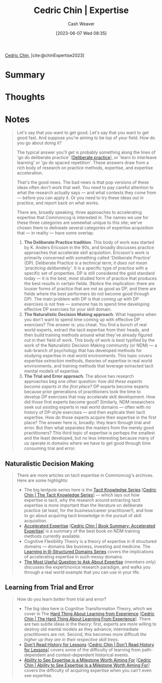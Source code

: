 :PROPERTIES:
:ROAM_REFS: [cite:@chinExpertise2023]
:ID:       148505a6-5c2a-4236-a389-da33f5b57ae5
:LAST_MODIFIED: [2023-09-11 Mon 08:53]
:END:
#+title: Cedric Chin | Expertise
#+hugo_custom_front_matter: :slug "148505a6-5c2a-4236-a389-da33f5b57ae5"
#+author: Cash Weaver
#+date: [2023-06-07 Wed 08:35]
#+filetags: :reference:

[[id:4c9b1bbf-2a4b-43fa-a266-b559c018d80e][Cedric Chin]], [cite:@chinExpertise2023]

* Summary
* Thoughts
* Notes
#+begin_quote
Let's say that you want to get good. Let's say that you want to get good fast. And suppose you're aiming to be top of your field. How do you go about doing it?

The typical answer you'll get is probably something along the lines of 'go do deliberate practice' [[[id:a1d74568-61f0-4a01-8aab-184d1b7a9752][Deliberate practice]]], or 'learn to interleave learning' or 'go do spaced repetition'. These answers draw from a rich body of research on practice methods, expertise, and expertise acceleration.

That's the good news. The bad news is that pop versions of these ideas often don't work that well. You need to pay careful attention to what the research actually says — and what contexts they come from — before you can apply it. Or you need to try these ideas out in practice, and report back on what works.

There are, broadly speaking, three approaches to accelerating expertise that Commoncog is interested in. The names we use for these three categories are somewhat unique to this site; we've chosen them to delineate several categories of expertise acquisition that --- in reality --- have some overlap.

1. *The Deliberate Practice tradition*. This body of work was started by K. Anders Ericsson in the 90s, and broadly discusses practice approaches that accelerate skill acquisition. Ericsson's work is primarily concerned with something called 'Deliberate Practice' (DP). Deliberate Practice is a technical term, it /does not mean 'practicing deliberately'/. It is a specific type of practice with a specific set of properties. DP is still considered the gold standard today --- it is the best, most studied form of practice that produces the best results in certain fields. (Notice the implication: there are lousier forms of practice that are not as good as DP, and there are fields where the best performers do not become good through DP). The main problem with DP is that /coming up/ with DP exercises is not free --- /someone/ has to spend time developing effective DP exercises for your skill domain.
2. *The Naturalistic Decision Making approach*. What happens when you don't want to spend time coming up with effective DP exercises? The answer is: you cheat. You find a bunch of real world experts, extract the tacit expertise from their heads, and then build training methods around what they've already figured out in their field of work. This body of work is best typified by the work of the Naturalistic Decision Making community (or NDM) --- a sub-branch of psychology that has developed methods for studying expertise in real world environments. This topic covers expertise /extraction/ methods, theories of expertise in real world environments, and training methods that leverage extracted tacit mental models of expertise.
3. *The Trial and Error approach*. The above two research approaches beg one other question: /how did these experts become experts in the first place?/ DP experts become experts because prior generations of practitioners took the time to develop DP exercises that may accelerate skill development. How did those first experts become good? Similarly, NDM researchers seek out /existing/ experts in real world domains --- often with no history of DP-style exercises --- and then explicate their tacit expertise. How do those experts acquire their expertise in the first place? The answer here is, broadly: they learn through trial and error. But then what separates the masters from the merely good practitioners? This third topic of expertise is perhaps the smallest and the least developed, but no less interesting because many of us operate in domains where we have to get good through time consuming trial and error.

** Deliberate Practice
#+begin_quote
The following are highlights on Commoncog's coverage of DP:

- You'll want to start with a [[https://commoncog.com/peak-book-summary/][summary of K. Anders Ericsson's /Peak/]] [[[id:8b2342f4-1514-4a61-9115-235b8572c8fd][Cedric Chin | Book Summary: Peak, the New Science of Expertise]]], followed by [[https://commoncog.com/the-problems-with-deliberate-practice/][The Problems with Deliberate Practice]] [[[id:d707680f-f46c-459f-a822-11d8c2beca6c][Cedric Chin | The Problems with Deliberate Practice]]].
- In late 2022/early 2023 I relocated to a different city and undertook a four month accelerated expertise experiment in Judo to experience DP for myself. You may read the setup for that experiment in [[https://commoncog.com/expertise-acceleration-experiment-judo/][An Expertise Acceleration in Judo]] and the outcome of that experiment in [[https://commoncog.com/mental-strength-judo-life/][Mental Strength in Judo, Mental Strength in Life]] [[[id:ca0214d4-646a-4600-9e00-6ddff78e74d6][Cedric Chin | Mental Strength in Judo, Mental Strength in Life]]].
- The biggest criticism I had of DP was that /someone/ needed to come up with DP exercises in order for DP to work. As a result of my four month Judo experiment, I now have direct experience of what that /actually/ looks like. I document this in [[https://commoncog.com/creating-drills-deliberate-practice/][Creating New Drills for Deliberate Practice]] /(members only)/.
#+end_quote

** Naturalistic Decision Making
#+begin_quote
There are more articles on tacit expertise in Commoncog's archives. Here are some highlights:

- The big tentpole series here is the [[https://commoncog.com/the-tacit-knowledge-series/][Tacit Knowledge Series]] [[[id:96c1f65b-0c31-4478-8717-8c33743a9e94][Cedric Chin | The Tacit Knowledge Series]]] --- which lays out how expertise is tacit, why the research around extracting tacit expertise is more important than the literature on deliberate practice (at least, for the business/career practitioner!), and how to go about acquiring tacit knowledge in the pursuit of skill acquisition.
- [[https://commoncog.com/accelerated-expertise/][Accelerated Expertise]] [[[id:f7eeed27-4fdb-4ebc-8ac0-8b2c2e58dcbb][Cedric Chin | Book Summary: Accelerated Expertise]]] is a summary of the best book on NDM training methods currently available.
- Cognitive Flexibility Theory is a theory of expertise in ill structured domains --- domains like business, investing and medicine. The [[https://commoncog.com/learning-ill-structured-domains-series/][Learning in Ill-Structured Domains Series]] covers the implications of accelerating expertise in such messy domains.
- [[https://commoncog.com/most-useful-question-expertise/][The Most Useful Question to Ask About Expertise]] (members only) discusses the expert/novice research paradigm, and walks you through a real world example that you can use in your life.
#+end_quote
** Learning from Trial and Error
#+begin_quote
How do you learn /better/ from trial and error?

- The big idea here is Cognitive Transformation Theory, which we cover in The [[https://commoncog.com/the-hard-thing-about-learning-from-experience/][Hard Thing About Learning from Experience]] [[[id:6e21d350-e098-4a80-a6bf-ccc86c254f28][Cedric Chin | The Hard Thing About Learning From Experience]]]. There are two subtle ideas in the theory: first, experts are more willing to destroy old mental models as they advance; intermediate practitioners are not. Second, this becomes more difficult /the higher up they are in their respective skill trees/.
- [[https://commoncog.com/dont-read-history-for-lessons/][Don't Read History for Lessons]] [[[id:a8d74b9a-2871-4384-b1f0-f761e96f1bc4][Cedric Chin | Don't Read History for Lessons]]] covers some of the difficulty of learning from path-dependent and context-dependent historical events.
- [[https://commoncog.com/seeing-expertise-milestone-worth-aiming-for/][Ability to See Expertise is a Milestone Worth Aiming For]] [[[id:32a61c32-7208-4f24-8eee-ed8466bde56e][Cedric Chin | Ability to See Expertise Is a Milestone Worth Aiming For]]] covers the difficulty of acquiring expertise when you can't even see expertise.
#+end_quote
* Flashcards :noexport:
#+print_bibliography: